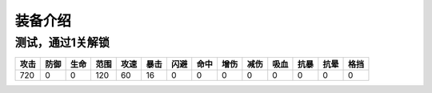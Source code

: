 装备介绍
-------
测试，通过1关解锁
=============

.. list-table::
   :header-rows: 1

   * - 攻击
     - 防御
     - 生命
     - 范围
     - 攻速
     - 暴击
     - 闪避
     - 命中
     - 增伤
     - 减伤
     - 吸血
     - 抗暴
     - 抗晕
     - 格挡

   * - 720
     - 0
     - 0
     - 120
     - 60
     - 16
     - 0
     - 0
     - 0
     - 0
     - 0
     - 0
     - 0
     - 0

     

